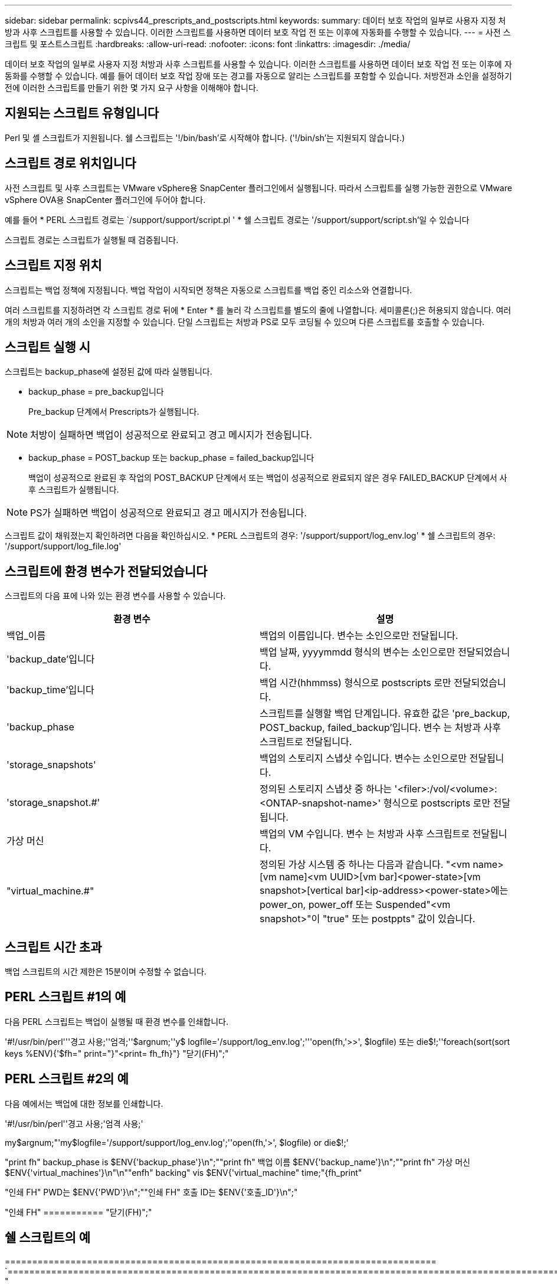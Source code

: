 ---
sidebar: sidebar 
permalink: scpivs44_prescripts_and_postscripts.html 
keywords:  
summary: 데이터 보호 작업의 일부로 사용자 지정 처방과 사후 스크립트를 사용할 수 있습니다. 이러한 스크립트를 사용하면 데이터 보호 작업 전 또는 이후에 자동화를 수행할 수 있습니다. 
---
= 사전 스크립트 및 포스트스크립트
:hardbreaks:
:allow-uri-read: 
:nofooter: 
:icons: font
:linkattrs: 
:imagesdir: ./media/


[role="lead"]
데이터 보호 작업의 일부로 사용자 지정 처방과 사후 스크립트를 사용할 수 있습니다. 이러한 스크립트를 사용하면 데이터 보호 작업 전 또는 이후에 자동화를 수행할 수 있습니다. 예를 들어 데이터 보호 작업 장애 또는 경고를 자동으로 알리는 스크립트를 포함할 수 있습니다. 처방전과 소인을 설정하기 전에 이러한 스크립트를 만들기 위한 몇 가지 요구 사항을 이해해야 합니다.



== 지원되는 스크립트 유형입니다

Perl 및 셸 스크립트가 지원됩니다. 쉘 스크립트는 '!/bin/bash'로 시작해야 합니다. ('!/bin/sh'는 지원되지 않습니다.)



== 스크립트 경로 위치입니다

사전 스크립트 및 사후 스크립트는 VMware vSphere용 SnapCenter 플러그인에서 실행됩니다. 따라서 스크립트를 실행 가능한 권한으로 VMware vSphere OVA용 SnapCenter 플러그인에 두어야 합니다.

예를 들어 * PERL 스크립트 경로는 `/support/support/script.pl ' * 쉘 스크립트 경로는 '/support/support/script.sh'일 수 있습니다

스크립트 경로는 스크립트가 실행될 때 검증됩니다.



== 스크립트 지정 위치

스크립트는 백업 정책에 지정됩니다. 백업 작업이 시작되면 정책은 자동으로 스크립트를 백업 중인 리소스와 연결합니다.

여러 스크립트를 지정하려면 각 스크립트 경로 뒤에 * Enter * 를 눌러 각 스크립트를 별도의 줄에 나열합니다. 세미콜론(;)은 허용되지 않습니다. 여러 개의 처방과 여러 개의 소인을 지정할 수 있습니다. 단일 스크립트는 처방과 PS로 모두 코딩될 수 있으며 다른 스크립트를 호출할 수 있습니다.



== 스크립트 실행 시

스크립트는 backup_phase에 설정된 값에 따라 실행됩니다.

* backup_phase = pre_backup입니다
+
Pre_backup 단계에서 Prescripts가 실행됩니다.




NOTE: 처방이 실패하면 백업이 성공적으로 완료되고 경고 메시지가 전송됩니다.

* backup_phase = POST_backup 또는 backup_phase = failed_backup입니다
+
백업이 성공적으로 완료된 후 작업의 POST_BACKUP 단계에서 또는 백업이 성공적으로 완료되지 않은 경우 FAILED_BACKUP 단계에서 사후 스크립트가 실행됩니다.




NOTE: PS가 실패하면 백업이 성공적으로 완료되고 경고 메시지가 전송됩니다.

스크립트 값이 채워졌는지 확인하려면 다음을 확인하십시오. * PERL 스크립트의 경우: '/support/support/log_env.log' * 쉘 스크립트의 경우: '/support/support/log_file.log'



== 스크립트에 환경 변수가 전달되었습니다

스크립트의 다음 표에 나와 있는 환경 변수를 사용할 수 있습니다.

|===
| 환경 변수 | 설명 


| 백업_이름 | 백업의 이름입니다. 변수는 소인으로만 전달됩니다. 


| 'backup_date'입니다 | 백업 날짜, yyyymmdd 형식의 변수는 소인으로만 전달되었습니다. 


| 'backup_time'입니다 | 백업 시간(hhmmss) 형식으로 postscripts 로만 전달되었습니다. 


| 'backup_phase | 스크립트를 실행할 백업 단계입니다. 유효한 값은 'pre_backup, POST_backup, failed_backup'입니다. 변수 는 처방과 사후 스크립트로 전달됩니다. 


| 'storage_snapshots' | 백업의 스토리지 스냅샷 수입니다. 변수는 소인으로만 전달됩니다. 


| 'storage_snapshot.#' | 정의된 스토리지 스냅샷 중 하나는 '<filer>:/vol/<volume>:<ONTAP-snapshot-name>' 형식으로 postscripts 로만 전달됩니다. 


| 가상 머신 | 백업의 VM 수입니다. 변수 는 처방과 사후 스크립트로 전달됩니다. 


| "virtual_machine.#" | 정의된 가상 시스템 중 하나는 다음과 같습니다. "<vm name>[vm name]<vm UUID>[vm bar]<power-state>[vm snapshot>[vertical bar]<ip-address><power-state>에는 power_on, power_off 또는 Suspended"<vm snapshot>"이 "true" 또는 postppts" 값이 있습니다. 
|===


== 스크립트 시간 초과

백업 스크립트의 시간 제한은 15분이며 수정할 수 없습니다.



== PERL 스크립트 #1의 예

다음 PERL 스크립트는 백업이 실행될 때 환경 변수를 인쇄합니다.

'#!/usr/bin/perl'''경고 사용;''엄격;''$argnum;''y$ logfile='/support/log_env.log';'''open(fh,'>>', $logfile) 또는 die$!;''foreach(sort(sort keys %ENV){'$fh=" print="}"<print= fh_fh}"} "닫기(FH)";"



== PERL 스크립트 #2의 예

다음 예에서는 백업에 대한 정보를 인쇄합니다.

'#!/usr/bin/perl''경고 사용;'엄격 사용;'

my$argnum;"'my$logfile='/support/support/log_env.log';''open(fh,'>', $logfile) or die$!;'

"print fh" backup_phase is $ENV{'backup_phase'}\n";""print fh" 백업 이름 $ENV{'backup_name'}\n";""print fh" 가상 머신 $ENV{'virtual_machines'}\n"\n""enfh" backing" vis $ENV{'virtual_machine" time;"{fh_print"

"인쇄 FH" PWD는 $ENV{'PWD'}\n";""인쇄 FH" 호출 ID는 $ENV{'호출_ID'}\n";"

"인쇄 FH" =========== "닫기(FH)";"



== 쉘 스크립트의 예

=============================================================================== `============================================================================================================================ "
